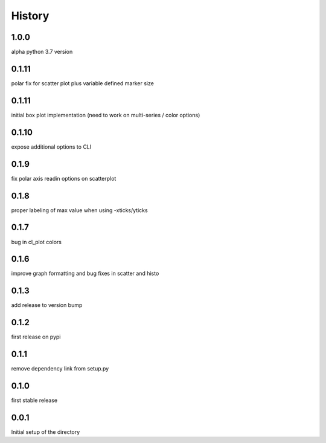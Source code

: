 =======
History
=======

1.0.0
-----
alpha python 3.7 version

0.1.11
------
polar fix for scatter plot plus variable defined marker size

0.1.11
------
initial box plot implementation (need to work on multi-series / color options)

0.1.10
------
expose additional options to CLI

0.1.9
-----
fix polar axis readin options on scatterplot

0.1.8
-----
proper labeling of max value when using -xticks/yticks

0.1.7
-----
bug in cl_plot colors

0.1.6
-----
improve graph formatting and bug fixes in scatter and histo

0.1.3
-----
add release to version bump

0.1.2
-----
first release on pypi

0.1.1
-----
remove dependency link from setup.py

0.1.0
-----
first stable release

0.0.1
-----
Initial setup of the directory

